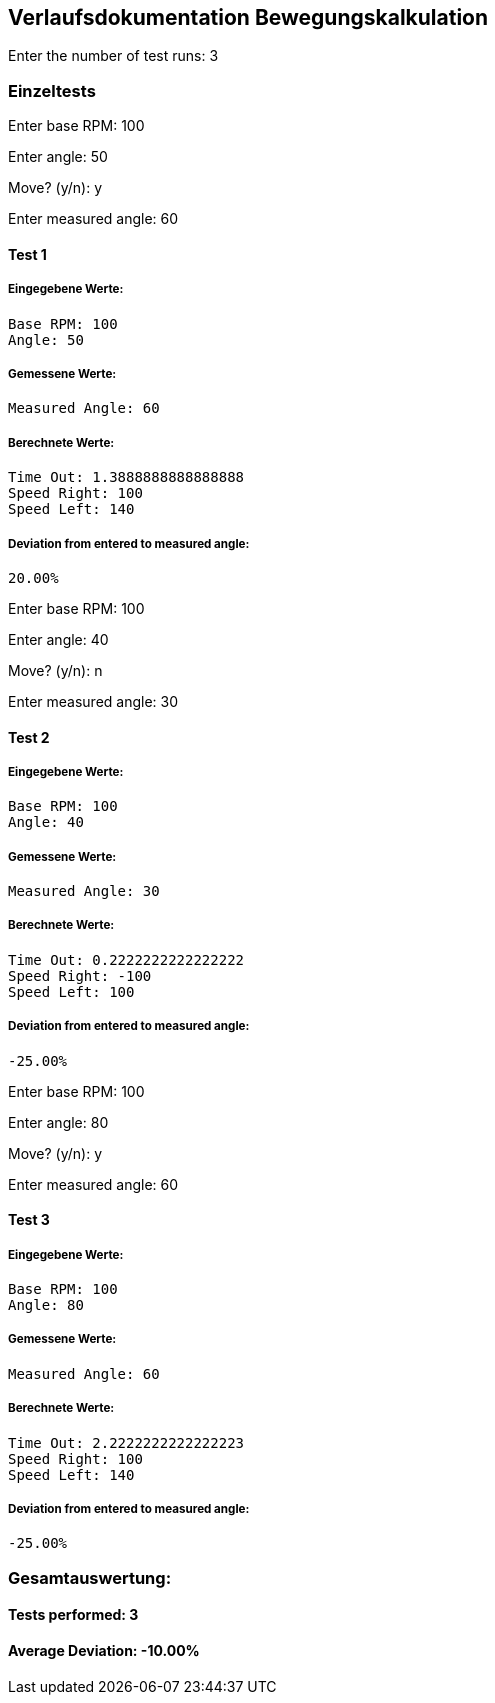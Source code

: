 == Verlaufsdokumentation Bewegungskalkulation

Enter the number of test runs: 3     

=== Einzeltests  

Enter base RPM: 100

Enter angle: 50

Move? (y/n): y

Enter measured angle: 60

==== Test 1

===== Eingegebene Werte:
  Base RPM: 100
  Angle: 50

===== Gemessene Werte:
  Measured Angle: 60

===== Berechnete Werte:
  Time Out: 1.3888888888888888
  Speed Right: 100
  Speed Left: 140

===== Deviation from entered to measured angle:
  20.00%

Enter base RPM: 100

Enter angle: 40

Move? (y/n): n

Enter measured angle: 30

==== Test 2

===== Eingegebene Werte:
  Base RPM: 100
  Angle: 40

===== Gemessene Werte:
  Measured Angle: 30

===== Berechnete Werte:
  Time Out: 0.2222222222222222
  Speed Right: -100
  Speed Left: 100

===== Deviation from entered to measured angle:
  -25.00%

Enter base RPM: 100

Enter angle: 80

Move? (y/n): y

Enter measured angle: 60

==== Test 3

===== Eingegebene Werte:
  Base RPM: 100
  Angle: 80

===== Gemessene Werte:
  Measured Angle: 60

===== Berechnete Werte:
  Time Out: 2.2222222222222223
  Speed Right: 100
  Speed Left: 140

===== Deviation from entered to measured angle:
  -25.00%

=== Gesamtauswertung:

==== Tests performed: 3

==== Average Deviation: -10.00%